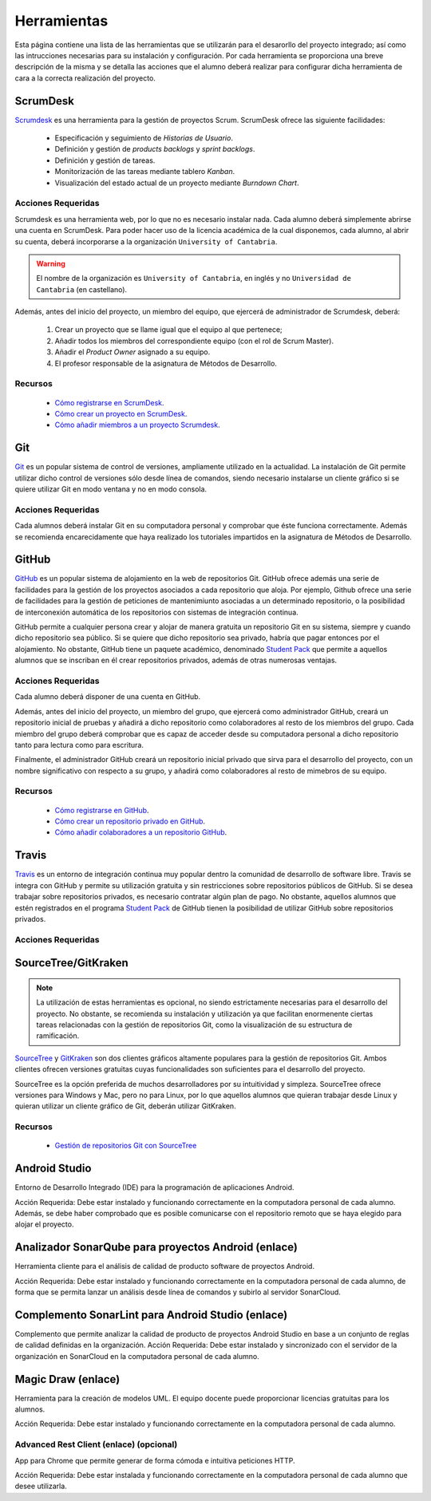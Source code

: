 ==============
 Herramientas
==============

Esta página contiene una lista de las herramientas que se utilizarán para el desarorllo del proyecto integrado; así como las intrucciones necesarias para su instalación y configuración. Por cada herramienta se proporciona una breve descripción de la misma y se detalla las acciones que el alumno deberá realizar para configurar dicha herramienta de cara a la correcta realización del proyecto.

ScrumDesk
==========

`Scrumdesk <https://www.scrumdesk.com/>`_ es una herramienta para la gestión de proyectos Scrum. ScrumDesk ofrece las siguiente facilidades:

  * Especificación y seguimiento de *Historias de Usuario*.
  * Definición y gestión de *products backlogs* y *sprint backlogs*.
  * Definición y gestión de tareas.
  * Monitorización de las tareas mediante tablero *Kanban*.
  * Visualización del estado actual de un proyecto mediante *Burndown Chart*.

Acciones Requeridas
--------------------

Scrumdesk es una herramienta web, por lo que no es necesario instalar nada. Cada alumno deberá simplemente abrirse una cuenta en ScrumDesk. Para poder hacer uso de la licencia académica de la cual disponemos, cada alumno, al abrir su cuenta, deberá incorporarse a la organización ``University of Cantabria``.

.. warning:: El nombre de la organización es ``University of Cantabria``, en inglés y no ``Universidad de Cantabria`` (en castellano).

Además, antes del inicio del proyecto, un miembro del equipo, que ejercerá de administrador de Scrumdesk, deberá:

  #. Crear un proyecto que se llame igual que el equipo al que pertenece;
  #. Añadir todos los miembros del correspondiente equipo (con el rol de Scrum Master).
  #. Añadir el *Product Owner* asignado a su equipo.
  #. El profesor responsable de la asignatura de Métodos de Desarrollo.

Recursos
---------

  * `Cómo registrarse en ScrumDesk <../misc/notAvailable.html>`_.
  * `Cómo crear un proyecto en ScrumDesk <../misc/notAvailablenotAvailable.html>`_.
  * `Cómo añadir miembros a un proyecto Scrumdesk <../misc/notAvailablenotAvailable.html>`_.

Git
====

`Git <https://git-scm.com/>`_ es un popular sistema de control de versiones, ampliamente utilizado en la actualidad. La instalación de Git permite utilizar dicho control de versiones sólo desde línea de comandos, siendo necesario instalarse un cliente gráfico si se quiere utilizar Git en modo ventana y no en modo consola.

Acciones Requeridas
--------------------

Cada alumnos deberá instalar Git en su computadora personal y comprobar que éste funciona correctamente. Además se recomienda encarecidamente que haya realizado los tutoriales impartidos en la asignatura de Métodos de Desarrollo.

GitHub
=======

`GitHub <https://github.com/>`_ es un popular sistema de alojamiento en la web de repositorios Git. GitHub ofrece además una serie de facilidades para la gestión de los proyectos asociados a cada repositorio que aloja. Por ejemplo,
Github ofrece una serie de facilidades para la gestión de peticiones de mantenimiunto asociadas a un determinado repositorio, o la posibilidad de interconexión automática de los repositorios con sistemas de integración continua.

GitHub permite a cualquier persona crear y alojar de manera gratuita un repositorio Git en su sistema, siempre y cuando dicho repositorio sea público. Si se quiere que dicho repositorio sea privado, habría que pagar entonces por el alojamiento. No obstante, GitHub tiene un paquete académico, denominado  `Student Pack <https://education.github.com/pack>`_ que permite a aquellos alumnos que se inscriban en él crear repositorios privados, además de otras numerosas ventajas.

Acciones Requeridas
--------------------

Cada alumno deberá disponer de una cuenta en GitHub.

Además, antes del inicio del proyecto, un miembro del grupo, que ejercerá como administrador GitHub, creará un repositorio inicial de pruebas y añadirá a dicho repositorio como colaboradores al resto de los miembros del grupo. Cada miembro del grupo deberá comprobar que es capaz de acceder desde su computadora personal a dicho repositorio tanto para lectura como para escritura.

Finalmente, el administrador GitHub creará un repositorio inicial privado que sirva para el desarrollo del proyecto, con un nombre significativo con respecto a su grupo, y añadirá como colaboradores al resto de mimebros de su equipo.

Recursos
---------

  * `Cómo registrarse en GitHub <../misc/notAvailable.html>`_.
  * `Cómo crear un repositorio privado en GitHub <../misc/notAvailablenotAvailable.html>`_.
  * `Cómo añadir colaboradores a un repositorio GitHub <../misc/notAvailablenotAvailable.html>`_.

Travis
=======

`Travis <https://travis-ci.org/>`_ es un entorno de integración continua muy popular dentro la comunidad de desarrollo de software libre. Travis se integra con GitHub y
permite su utilización gratuita y sin restricciones sobre repositorios públicos de GitHub. Si se desea trabajar sobre repositorios privados, es necesario contratar algún plan de pago. No obstante, aquellos alumnos que estén registrados en el programa `Student Pack <https://education.github.com/pack>`_ de GitHub tienen la posibilidad de utilizar GitHub sobre repositorios privados.

Acciones Requeridas
--------------------

.. todo:: Perguntar a Carlos.

SourceTree/GitKraken
=====================

.. note:: La utilización de estas herramientas es opcional, no siendo estrictamente necesarias para el desarrollo del proyecto. No obstante, se recomienda su instalación y utilización ya que facilitan enormenente ciertas tareas relacionadas con la gestión de repositorios Git, como la visualización de su estructura de ramificación.

`SourceTree <https://www.sourcetreeapp.com/>`_ y
`GitKraken <https://www.gitkraken.com/>`_ son dos clientes gráficos altamente populares para la gestión de repositorios Git. Ambos clientes ofrecen versiones gratuitas cuyas funcionalidades son suficientes para el desarrollo del proyecto.

SourceTree es la opción preferida de muchos desarrolladores por su intuitividad y simpleza. SourceTree ofrece versiones para Windows y Mac, pero no para Linux, por lo que aquellos alumnos que quieran trabajar desde Linux y quieran utilizar un cliente gráfico de Git, deberán utilizar GitKraken.

Recursos
---------

  * `Gestión de repositorios Git con SourceTree <../misc/notAvailable.html>`_

Android Studio
===============

Entorno de Desarrollo Integrado (IDE) para la programación de aplicaciones Android.

Acción Requerida: Debe estar instalado y funcionando correctamente en la computadora personal de cada alumno. Además, se debe haber comprobado que es posible comunicarse con el repositorio remoto que se haya elegido para alojar el proyecto.

Analizador SonarQube para proyectos Android (enlace)
=====================================================

Herramienta cliente para el análisis de calidad de producto software de proyectos Android.

Acción Requerida: Debe estar instalado y funcionando correctamente en la computadora personal de cada alumno, de forma que se permita lanzar un análisis desde línea de comandos y subirlo al servidor SonarCloud.

Complemento SonarLint para Android Studio (enlace)
===================================================

Complemento que permite analizar la calidad de producto de proyectos Android Studio en base a un conjunto de reglas de calidad definidas en la organización.
Acción Requerida: Debe estar instalado y sincronizado con el servidor de la organización en SonarCloud en la computadora personal de cada alumno.


Magic Draw (enlace)
====================

Herramienta para la creación de modelos UML. El equipo docente puede proporcionar licencias gratuitas para los alumnos.

Acción Requerida: Debe estar instalado y funcionando correctamente en la computadora personal de cada alumno.

Advanced Rest Client (enlace) (opcional)
-----------------------------------------

App para Chrome que permite generar de forma cómoda e intuitiva peticiones HTTP.

Acción Requerida: Debe estar instalada y funcionando correctamente en la computadora personal de cada alumno que desee utilizarla.
